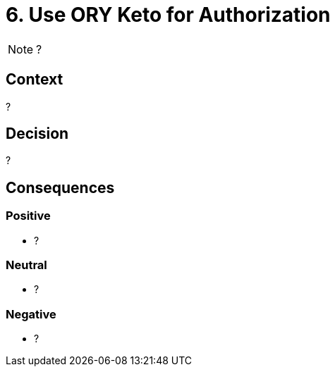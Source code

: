 = 6. Use ORY Keto for Authorization

NOTE: ?

== Context

?

== Decision

?

== Consequences

=== Positive

* ?

=== Neutral

* ?

=== Negative

* ?
